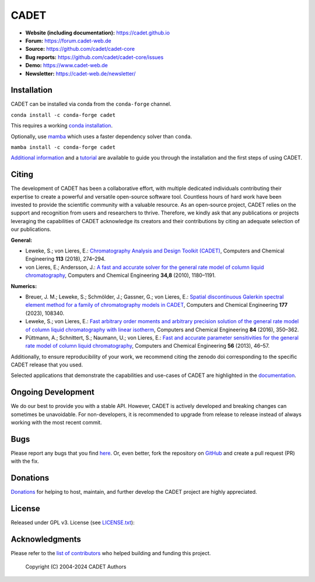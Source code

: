 CADET
======

.. image:: https://img.shields.io/github/release/cadet/cadet-core.svg
   :target: https://github.com/cadet/cadet-core/releases

.. image:: https://github.com/cadet/cadet-core/actions/workflows/ci.yml/badge.svg?branch=master
   :target: https://github.com/cadet/cadet-core/actions/workflows/ci.yml?query=branch%3Amaster

.. image:: https://anaconda.org/conda-forge/cadet/badges/downloads.svg
   :target: https://anaconda.org/conda-forge/cadet

.. image:: https://zenodo.org/badge/DOI/10.5281/zenodo.8179015.svg
   :target: https://doi.org/10.5281/zenodo.8179015

.. image:: https://img.shields.io/badge/JuRSE_Code_Pick-Oct_2024-blue.svg
   :target: https://www.fz-juelich.de/en/rse/community-initiatives/jurse-code-of-the-month/october-2024

- **Website (including documentation):** https://cadet.github.io
- **Forum:** https://forum.cadet-web.de
- **Source:** https://github.com/cadet/cadet-core
- **Bug reports:** https://github.com/cadet/cadet-core/issues
- **Demo:** https://www.cadet-web.de 
- **Newsletter:** https://cadet-web.de/newsletter/

Installation
------------
CADET can be installed via conda from the ``conda-forge`` channel.

``conda install -c conda-forge cadet``

This requires a working `conda installation <https://docs.anaconda.com/anaconda/install/index.html>`_.

Optionally, use `mamba <https://github.com/mamba-org/mamba>`_ which uses a faster dependency solver than ``conda``.

``mamba install -c conda-forge cadet``

`Additional information <https://cadet.github.io/master/getting_started/installation>`_ and a `tutorial <https://cadet.github.io/master/getting_started/tutorials/breakthrough>`_ are available to guide you through the installation and the first steps of using CADET.

Citing
------------
The development of CADET has been a collaborative effort, with multiple dedicated individuals contributing their expertise to create a powerful and versatile open-source software tool.
Countless hours of hard work have been invested to provide the scientific community with a valuable resource.
As an open-source project, CADET relies on the support and recognition from users and researchers to thrive.
Therefore, we kindly ask that any publications or projects leveraging the capabilities of CADET acknowledge its creators and their contributions by citing an adequate selection of our publications.

**General:**

- Leweke, S.; von Lieres, E.: `Chromatography Analysis and Design Toolkit (CADET) <https://doi.org/10.1016/j.compchemeng.2018.02.025>`_, Computers and Chemical Engineering **113** (2018), 274–294.

- von Lieres, E.; Andersson, J.: `A fast and accurate solver for the general rate model of column liquid chromatography <https://doi.org/10.1016/j.compchemeng.2010.03.008>`_, Computers and Chemical Engineering **34,8** (2010), 1180–1191.

**Numerics:**

- Breuer, J. M.; Leweke, S.; Schmölder, J.; Gassner, G.; von Lieres, E.: `Spatial discontinuous Galerkin spectral element method for a family of chromatography models in CADET <https://doi.org/10.1016/j.compchemeng.2023.108340>`_, Computers and Chemical Engineering **177** (2023), 108340.

- Leweke, S.; von Lieres, E.: `Fast arbitrary order moments and arbitrary precision solution of the general rate model of column liquid chromatography with linear isotherm <http://dx.doi.org/10.1016/j.compchemeng.2015.09.009>`_, Computers and Chemical Engineering **84** (2016), 350–362.

- Püttmann, A.; Schnittert, S.; Naumann, U.; von Lieres, E.: `Fast and accurate parameter sensitivities for the general rate model of column liquid chromatography <http://dx.doi.org/10.1016/j.compchemeng.2013.04.021>`_, Computers and Chemical Engineering **56** (2013), 46–57.

Additionally, to ensure reproducibility of your work, we recommend citing the zenodo doi corresponding to the specific CADET release that you used.

Selected applications that demonstrate the capabilities and use-cases of CADET are highlighted in the `documentation <https://cadet.github.io>`_.

Ongoing Development
-------------------

We do our best to provide you with a stable API. However, CADET is actively developed and breaking changes can sometimes be unavoidable. For non-developers, it is recommended to upgrade from release to release instead of always working with the most recent commit.

Bugs
----

Please report any bugs that you find `here <https://github.com/cadet/cadet-core/issues>`_. Or, even better, fork the repository on `GitHub <https://github.com/cadet/cadet-core>`_ and create a pull request (PR) with the fix. 

Donations
---------

`Donations <https://www.paypal.com/cgi-bin/webscr?cmd=_s-xclick&hosted_button_id=FCQ2M89558ZAG>`_ for helping to host, maintain, and further develop the CADET project are highly appreciated.


License
-------

Released under GPL v3. License (see `LICENSE.txt <https://github.com/cadet/cadet-core/blob/master/LICENSE.txt>`_)::

Acknowledgments
---------------

Please refer to the `list of contributors <https://github.com/cadet/cadet-core/blob/master/CONTRIBUTING.md>`_ who helped building and funding this project.

   Copyright (C) 2004-2024 CADET Authors

